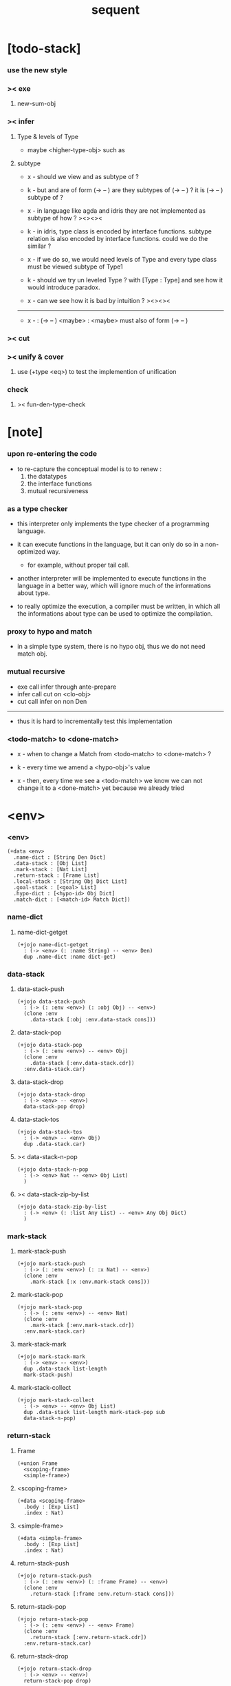 #+property: tangle sequent.jo
#+title: sequent

* [todo-stack]

*** use the new style

*** >< exe

***** new-sum-obj

*** >< infer

***** Type & levels of Type

      - maybe <higher-type-obj>
        such as <<type>> <<functor>> <<monad>>

***** subtype

      - x -
        should we view <<functor>> and <<monad>>
        as subtype of <<type>> ?

      - k -
        but <<functor>> and <<monad>>
        are of form (-> <<type>> -- <<type>>)
        are they subtypes of (-> <<type>> -- <<type>>) ?
        it is (-> <<type>> -- <<type>>) subtype of <<type>> ?

      - x -
        in language like agda and idris
        they are not implemented as subtype of <<type>>
        how ?
        ><><><

      - k -
        in idris, type class is encoded by interface functions.
        subtype relation is also encoded by interface functions.
        could we do the similar ?

      - x -
        if we do so,
        we would need levels of Type
        and every type class must be viewed subtype of Type1

      - k -
        should we try un leveled Type ?
        with [Type : Type]
        and see how it would introduce paradox.

      - x -
        can we see how it is bad by intuition ?
        ><><><

      ------

      - x -
        <<monad>> : (-> <<type>> -- <<type>>)
        <maybe> : <<monad>>
        <maybe> must also of form (-> <<type>> -- <<type>>)

*** >< cut

*** >< unify & cover

***** use (+type <eq>) to test the implemention of unification

*** check

***** >< fun-den-type-check

* [note]

*** upon re-entering the code

    - to re-capture the conceptual model
      is to to renew :
      1. the datatypes
      2. the interface functions
      3. mutual recursiveness

*** as a type checker

    - this interpreter only implements
      the type checker of a programming language.

    - it can execute functions in the language,
      but it can only do so in a non-optimized way.

      - for example, without proper tail call.

    - another interpreter will be implemented
      to execute functions in the language
      in a better way, which will ignore
      much of the informations about type.

    - to really optimize the execution,
      a compiler must be written,
      in which all the informations about type
      can be used to optimize the compilation.

*** proxy to hypo and match

    - in a simple type system,
      there is no hypo obj,
      thus we do not need match obj.

*** mutual recursive

    - exe call infer through ante-prepare
    - infer call cut on <clo-obj>
    - cut call infer on non Den

    ------

    - thus it is hard to incrementally test this implementation

*** <todo-match> to <done-match>

    - x -
      when to change a Match from <todo-match> to <done-match> ?

    - k -
      every time we amend a <hypo-obj>'s value

    - x -
      then, every time we see a <todo-match>
      we know we can not change it to a <done-match> yet
      because we already tried

* <env>

*** <env>

    #+begin_src jojo
    (+data <env>
      .name-dict : [String Den Dict]
      .data-stack : [Obj List]
      .mark-stack : [Nat List]
      .return-stack : [Frame List]
      .local-stack : [String Obj Dict List]
      .goal-stack : [<goal> List]
      .hypo-dict : [<hypo-id> Obj Dict]
      .match-dict : [<match-id> Match Dict])
    #+end_src

*** name-dict

***** name-dict-getget

      #+begin_src jojo
      (+jojo name-dict-getget
        : (-> <env> (: :name String) -- <env> Den)
        dup .name-dict :name dict-get)
      #+end_src

*** data-stack

***** data-stack-push

      #+begin_src jojo
      (+jojo data-stack-push
        : (-> (: :env <env>) (: :obj Obj) -- <env>)
        (clone :env
          .data-stack [:obj :env.data-stack cons]))
      #+end_src

***** data-stack-pop

      #+begin_src jojo
      (+jojo data-stack-pop
        : (-> (: :env <env>) -- <env> Obj)
        (clone :env
          .data-stack [:env.data-stack.cdr])
        :env.data-stack.car)
      #+end_src

***** data-stack-drop

      #+begin_src jojo
      (+jojo data-stack-drop
        : (-> <env> -- <env>)
        data-stack-pop drop)
      #+end_src

***** data-stack-tos

      #+begin_src jojo
      (+jojo data-stack-tos
        : (-> <env> -- <env> Obj)
        dup .data-stack.car)
      #+end_src

***** >< data-stack-n-pop

      #+begin_src jojo
      (+jojo data-stack-n-pop
        : (-> <env> Nat -- <env> Obj List)
        )
      #+end_src

***** >< data-stack-zip-by-list

      #+begin_src jojo
      (+jojo data-stack-zip-by-list
        : (-> <env> (: :list Any List) -- <env> Any Obj Dict)
        )
      #+end_src

*** mark-stack

***** mark-stack-push

      #+begin_src jojo
      (+jojo mark-stack-push
        : (-> (: :env <env>) (: :x Nat) -- <env>)
        (clone :env
          .mark-stack [:x :env.mark-stack cons]))
      #+end_src

***** mark-stack-pop

      #+begin_src jojo
      (+jojo mark-stack-pop
        : (-> (: :env <env>) -- <env> Nat)
        (clone :env
          .mark-stack [:env.mark-stack.cdr])
        :env.mark-stack.car)
      #+end_src

***** mark-stack-mark

      #+begin_src jojo
      (+jojo mark-stack-mark
        : (-> <env> -- <env>)
        dup .data-stack list-length
        mark-stack-push)
      #+end_src

***** mark-stack-collect

      #+begin_src jojo
      (+jojo mark-stack-collect
        : (-> <env> -- <env> Obj List)
        dup .data-stack list-length mark-stack-pop sub
        data-stack-n-pop)
      #+end_src

*** return-stack

***** Frame

      #+begin_src jojo
      (+union Frame
        <scoping-frame>
        <simple-frame>)
      #+end_src

***** <scoping-frame>

      #+begin_src jojo
      (+data <scoping-frame>
        .body : [Exp List]
        .index : Nat)
      #+end_src

***** <simple-frame>

      #+begin_src jojo
      (+data <simple-frame>
        .body : [Exp List]
        .index : Nat)
      #+end_src

***** return-stack-push

      #+begin_src jojo
      (+jojo return-stack-push
        : (-> (: :env <env>) (: :frame Frame) -- <env>)
        (clone :env
          .return-stack [:frame :env.return-stack cons]))
      #+end_src

***** return-stack-pop

      #+begin_src jojo
      (+jojo return-stack-pop
        : (-> (: :env <env>) -- <env> Frame)
        (clone :env
          .return-stack [:env.return-stack.cdr])
        :env.return-stack.car)
      #+end_src

***** return-stack-drop

      #+begin_src jojo
      (+jojo return-stack-drop
        : (-> <env> -- <env>)
        return-stack-pop drop)
      #+end_src

***** return-stack-tos

      #+begin_src jojo
      (+jojo return-stack-tos
        : (-> <env> -- <env> Frame)
        dup .return-stack.car)
      #+end_src

***** top-frame-finished?

      #+begin_src jojo
      (+jojo top-frame-finished?
        : (-> <env> -- <env> Bool)
        return-stack-tos :frame!
        :frame.index :frame.body list-length eq?)
      #+end_src

***** top-frame-next-exp

      #+begin_src jojo
      (+jojo top-frame-next-exp
        : (-> <env> -- <env> Exp)
        return-stack-pop :frame!
        (clone :frame
          .index [:frame.index inc])
        return-stack-push
        :frame.body :frame.index list-ref)
      #+end_src

*** >< local-stack

***** >< local-stack-push

***** >< local-stack-pop

***** >< local-stack-drop

***** >< local-stack-tos

***** local-get

      #+begin_src jojo
      (+jojo local-get dict-get)
      #+end_src

***** local-set

      #+begin_src jojo
      (+jojo local-set
        : (-> String Obj Dict
              (: :local-name String)
              (: :obj Obj)
           -- String Obj Dict)
        (dict :local-name :obj)
        dict-update)
      #+end_src

***** new-local-scope

      #+begin_src jojo
      (+jojo new-local-scope
        : (-> <env> -- <env>)
        (dict) local-stack-push)
      #+end_src

*** goal-stack

***** <goal>

      #+begin_src jojo
      (+data <goal>
        .lhs : [Obj List]
        .rhs : [Obj List]
        .index : Nat)
      #+end_src

*** hypo-dict

***** >< hypo-dict-find -- one step

      #+begin_src jojo
      (+jojo hypo-dict-find
        : (-> <env> <hypo-obj>
           -- <env> (+ Obj true
                     | false))
        ><)
      #+end_src

*** match-dict

***** >< match-dict-get

      #+begin_src jojo
      (+jojo match-dict-get
        : (-> <env> <match-obj>
           -- <env> Match)
       ><)
      #+end_src

* Exp

*** [note] Exp

    - each Exp implement
      1. exe
      2. cut -- for Exp can occur in body

*** Exp

    #+begin_src jojo
    (+union Exp
      <call-exp>
      <get-local-exp>
      <set-local-exp>
      <clo-exp>
      <arrow-exp>
      <match-exp>
      Ins)

    (+type exp-t : type-tt
      call-exp : (-> .name : string-t -- exp-t)
      get-local-exp : (-> .name : string-t -- exp-t)
      set-local-exp : (-> .name : string-t -- exp-t)
      clo-exp : (-> .body : [exp-t list-t] -- exp-t)
      arrow-exp : (-> .ante : [exp-t list-t]
                      .succ : [exp-t list-t] -- exp-t)
      match-exp : (-> .arg : [exp-t list-t]
                      .clause-dict : [string-t clo-exp-t dict-t]
                   -- exp-t))

    (+data exp-t : type-tt
      call-exp [.name : string-t]
      get-local-exp [.name : string-t]
      set-local-exp [.name : string-t]
      clo-exp [.body : exp-t list-t]
      arrow-exp [.ante : exp-t list-t
                 .succ : exp-t list-t]
      match-exp [.arg : exp-t list-t
                 .clause-dict : string-t clo-exp-t dict-t])

    (+data exp-t : type-tt
      call-exp
      [.name : string-t]
      get-local-exp
      [.name : string-t]
      set-local-exp
      [.name : string-t]
      clo-exp
      [.body : exp-t list-t]
      arrow-exp
      [.ante : exp-t list-t
       .succ : exp-t list-t]
      match-exp
      [.arg : exp-t list-t
       .clause-dict : string-t clo-exp-t dict-t])
    #+end_src

*** about eval

***** list-eval

      #+begin_src jojo
      (+jojo list-eval
        : (-> (: :env <env>) (: :exp-list Exp List) -- <env>)
        :env .return-stack list-length :base!
        (create <simple-frame>
           .body :exp-list
           .index 0)
        return-stack-push
        :env :base eval-with-base)
      #+end_src

***** eval-with-base

      #+begin_src jojo
      (+jojo eval-with-base
        : (-> <env> (: :base Nat) -- <env>)
        (when [dup .return-stack list-length :base equal? not]
          eval-one-step :base recur))
      #+end_src

***** eval-one-step -- pop rs

      #+begin_src jojo
      (note it is assumed that
        there is at least one step to exe)

      (+jojo eval-one-step
        : (-> <env> -- <env>)
        (if top-frame-finished?
          (case return-stack-pop
            <scoping-frame> local-stack-drop
            <simple-frame> nop)
          [top-frame-next-exp exe]))
      #+end_src

*** about collect

***** collect-obj-list

      #+begin_src jojo
      (+jojo collect-obj-list
        : (-> <env> Exp List -- <env> Obj List)
        swap mark-stack-mark
        swap list-eval
        mark-stack-collect)
      #+end_src

***** collect-obj

      #+begin_src jojo
      (+jojo collect-obj
        : (-> <env> List -- <env> Obj)
        null cons
        collect-obj-list
        car)
      #+end_src

*** exe -- might push rs

    #+begin_src jojo
    (+gene exe
      : (-> <env> (: :exp Exp) -- <env>)
      "- exe fail" p nl
      "  :exp = " p :exp p nl
      error)
    #+end_src

*** [note] cut

    - to cut a function
      we only need to use the arrow of the function.

    - to cut the arrow of a function
      is to unify its antecedent
      with the objects in the data-stack,
      and return its succedent as return value.

      - the the values of objects
        is unified with values of the antecedent.
        thus it is a value-value unification.
        [v-v-uni]

    - to cut a hypo
      is to push this objects into data-stack
      and use its type as object.

    - to cut a data such as {succ}
      we must infer its type,
      i.e. an arrow object

    ------

    - x -
      when cutting a <fun-den>
      the argument in the ds might be <sum-obj>
      the result of the cut must also be <sum-obj>

*** cut

    #+begin_src jojo
    (+gene cut
      : (-> (: :env <env>) (: :exp Exp) -- <env>)
      error)
    #+end_src

*** >< list-cut

    #+begin_src jojo
    (+jojo list-cut
      : (-> <env> (: :exp-list Exp List) -- <env>)
      )
    #+end_src

*** <call-exp>

    #+begin_src jojo
    (+data <call-exp>
      .name : String)
    #+end_src

*** <call-exp> exe

    #+begin_src jojo
    (+disp exe : (-> <env> (: :exp <call-exp>) -- <env>)
      :exp.name name-dict-getget den-exe)
    #+end_src

*** <get-local-exp>

    #+begin_src jojo
    (+data <get-local-exp>
      .local-name : String)
    #+end_src

*** <get-local-exp> exe

    #+begin_src jojo
    (+disp exe
      : (-> <env> (: :exp <get-local-exp>) -- <env>)
      local-stack-tos :exp.local-name local-get
      data-stack-push)
    #+end_src

*** <set-local-exp>

    #+begin_src jojo
    (+data <set-local-exp>
      .local-name : String)
    #+end_src

*** <set-local-exp> exe

    #+begin_src jojo
    (+disp exe
      : (-> <env> (: :exp <set-local-exp>) -- <env>)
      data-stack-pop :obj!
      local-stack-pop :exp.local-name :obj local-set
      local-stack-push)
    #+end_src

*** <clo-exp>

    #+begin_src jojo
    (+data <clo-exp>
      .body : [Exp List])
    #+end_src

*** <clo-exp> exe

    #+begin_src jojo
    (+disp exe
      : (-> <env> (: :exp <clo-exp>) -- <env>)
      (create <clo-obj>
        .locals local-stack-tos
        .body [:exp.body])
      data-stack-push)
    #+end_src

*** <arrow-exp>

    #+begin_src jojo
    (+data <arrow-exp>
      .ante : [Exp List]
      .succ : [Exp List])
    #+end_src

*** <arrow-exp> exe

    #+begin_src jojo
    (+disp exe
      : (-> <env> (: :exp <arrow-exp>) -- <env>)
      (create <arrow-obj>
        .ante [:exp.ante collect-obj-list]
        .succ [:exp.succ collect-obj-list])
      data-stack-push)
    #+end_src

*** <match-exp>

    #+begin_src jojo
    (+data <match-exp>
      .arg : [Exp List]
      .clause-dict : [String <clo-exp> Dict])
    #+end_src

*** <match-exp> exe

    #+begin_src jojo
    (+disp exe
      : (-> <env> (: :exp <match-exp>) -- <env>)
      :exp.arg collect-obj-list car
      :exp obj-match)
    #+end_src

*** [note] obj-match

    - when .arg of <match-exp> eval to

      1. <data-cons-obj>
         by the name of the cons
         we can decide which branch to go

      2. <hypo-obj>
         if <hypo-obj> has not bound to value
         we can not decide which branch to go
         a new <match-obj> will be created

*** >< obj-match

    #+begin_src jojo
    (+jojo obj-match
      : (-> <env>
            (: :obj Obj)
            (: :match-exp <match-exp>)
         -- <env>)
      (case :obj
        <data-cons-obj>
        [:obj.data-cons-name
         :match-exp.clause-dict
         dict-get collect-obj
         clo-obj-apply]
        <hypo-obj>
        (if [:obj hypo-dict-find]
          [:match-exp recur]
          [:obj :match-exp new-match-obj
           data-stack-push])
        <match-obj>
        [><><><]
        else error))
    #+end_src

*** new-match-obj

    #+begin_src jojo
    (+jojo new-match-obj
      : (-> <env>
            (: :obj <hypo-obj>)
            (: :match-exp <match-exp>)
         -- <env> <match-obj>)
      :match-exp.clause-dict eval-clause-dict :clause-dict!
      :obj :clause-dict new-sum-obj :sum-obj!
      (create <todo-match>
        .type :sum-obj
        .arg :obj
        .clause-dict :clause-dict))
    #+end_src

*** >< eval-clause-dict

    #+begin_src jojo
    (+jojo eval-clause-dict
      : (-> <env> String <clo-exp> Dict
         -- <env> String <clo-obj> Dict))
    #+end_src

*** [note] new-sum-obj

    - given the data-constructor
      ><><>< hypo argument
      the type of each branch of a (match) can be known

*** >< new-sum-obj

    #+begin_src jojo
    (+jojo new-sum-obj
      : (-> <env>
            (: :obj <hypo-obj>)
            (: :clause-dict [String <clo-obj> Dict])
         -- <env> <sum-obj>)
       )
    #+end_src

*** >< clo-obj-apply

    #+begin_src jojo
    (+jojo clo-obj-apply
      : (-> <env> <clo-obj> -- <env>)
      )
    #+end_src

* >< Ins

*** [note] Ins

    - 'Ins' denotes 'instruction'

    - an Ins is a special Exp
      in the sense that
      as a data it has no fields

*** [note] about hypothetically constructed object

    - in oop,
      when you ask for a new object of a class,
      the init function of the class is used
      to form an object of that class.
      [the init function might takes arguments]

    - in sequent,
      when you ask for a new object of a type,

      1. the type might has many data-constructors,
         we do not know
         which data-constructors should be used,
         thus a hypo will be created.

      2. the type might has only one data-constructor.
         but it takes arguments,
         we do not have the arguments yet,
         thus a hypo will be created.

*** [note] <suppose-ins>

    - [:n : <nat>]
      compiles to
      [<nat> suppose dup :n! infer]

    - two occurences of [<nat> suppose]
      create two different <hypo-obj>s.

*** <suppose-ins>

    #+begin_src jojo
    (+data <suppose-ins>)
    #+end_src

*** <suppose-ins> exe

    #+begin_src jojo
    (+disp exe
      : (-> <env> (: :ins <suppose-ins>) -- <env>)
      data-stack-pop :type!
      generate-hypo-id :hypo-id!
      (create <hypo-type-obj>
        .hypo-id :hypo-id
        .type :type)
      :hypo-type-obj!
      (create <hypo-obj>
        .hypo-id :hypo-id
        .hypo-type :hypo-type-obj)
      data-stack-push)
    #+end_src

*** >< <dup-ins>

*** <infer-ins>

    #+begin_src jojo
    (+data <infer-ins>)
    #+end_src

*** >< <infer-ins> exe

    #+begin_src jojo
    (+disp exe
      : (-> <env> (: :ins <infer-ins>)-- <env>)
      )
    #+end_src

*** >< <apply-ins>

* Den

*** [note] Den

    - each Den must implement
      1. den-exe
      2. den-cut

*** Den

    #+begin_src jojo
    (+union Den
      <fun-den>
      <data-cons-den>
      <type-cons-den>)
    #+end_src

*** den-exe

    #+begin_src jojo
    (+gene den-exe
      : (-> (: :env <env>) (: :den Den) -- <env>)
      "- den-exe fail" p nl
      "  unknown den : " p :den p nl
      error)
    #+end_src

*** >< den-cut

    #+begin_src jojo
    (+gene den-cut
      ><)
    #+end_src

*** [note] <fun-den>

    - to execute a function
      is to apply a function
      to objects in the data-stack.

    - when you execute a function,
      a new arrow object will be created
      from the type of the function.

    - the antecedent is used
      to do an unification with the objects in the data-stack.

    - note that,
      new-frame will be formed for each function call,
      to give them new scope for local bindings.

*** <fun-den>

    #+begin_src jojo
    (+data <fun-den>
      .type : <arrow-exp>
      .body : [Exp List])
    #+end_src

*** <fun-den> den-exe

    #+begin_src jojo
    (+disp den-exe
      : (-> <env> (: :den <fun-den>) -- <env>)
      new-local-scope
      :den.type collect-obj :type!
      :type.ante ante-prepare
      :type.ante ante-correspond
      (create <scoping-frame>
        .body :den.body
        .index 0)
      return-stack-push)
    #+end_src

*** <data-cons-den>

    #+begin_src jojo
    (+data <data-cons-den>
      .type : Exp
      .data-cons-name : String
      .field-name-list : [String List]
      .type-cons-name : String)
    #+end_src

*** <data-cons-den> den-exe

    #+begin_src jojo
    (+disp den-exe
      : (-> <env> (: :den <data-cons-den>)
         -- <env>)
      :den.type collect-obj :type!
      :type.ante ante-prepare
      :den.field-name-list data-stack-zip-by-list :fields!
      (create <data-cons-obj>
        .type :type type->return-type
        .data-cons-name :den.data-cons-name
        .fields :fields)
      data-stack-push)
    #+end_src

*** <type-cons-den>

    #+begin_src jojo
    (+data <type-cons-den>
      .type : Exp
      .type-cons-name : String
      .field-name-list : [String List]
      .data-cons-name-list : [String List])
    #+end_src

*** <type-cons-den> den-exe

    #+begin_src jojo
    (+disp den-exe
      : (-> <env> (: :den <type-cons-den>)
         -- <env>)
      :den.type collect-obj :type!
      :type.ante ante-prepare
      :den.field-name-list data-stack-zip-by-list :fields!
      (create <type-cons-obj>
        .type :type type->return-type
        .type-cons-name :den.type-cons-name
        .fields :fields)
      data-stack-push)
    #+end_src

*** [note] ante-prepare

    1. get Obj List from ds of length of ante

    2. Obj List infer and unifiy with ante

       - this unification can let us write less types.
         for example, if we know 'add' is going to be applied
         to :x, we do not need to assert [:x : <nat>]

       - this unification might be part of the type-checking,
         because function application
         can happen during type-checking.
         if it fails, type-check fails.

       - data-constructors are special functions.
         thus they also do such unification.

*** ante-prepare

    #+begin_src jojo
    (+jojo ante-prepare
      : (-> <env> (: :ante Obj List) -- <env>)
      :ante list-length data-stack-n-pop :obj-list!
      :obj-list {infer} list-map :ante list-unifiy)
    #+end_src

*** [note] ante-correspond

    1. for <hypo-type-obj> in ante
       type->obj and unifiy with corresponding Obj

    2. put those Obj s
       that not correspond with <hypo-type-obj>
       back to ds

    ------

    - note that, in ante,
      the occurance of <hypo-type-obj>,
      is used as a criterion to take value out of ds.
      - not the occurance of local name.

*** >< ante-correspond

    #+begin_src jojo
    (+jojo ante-correspond
      : (-> <env> (: :ante Obj List) -- <env>)
      )
    #+end_src

*** type->return-type

    #+begin_src jojo
    (+jojo type->return-type
      : (-> Obj -- Obj)
      (when [dup arrow-obj?]
        .succ .car))
    #+end_src

* Obj

*** [note] Obj

    - each Obj must implement
      1. infer
      2. cover
      3. unify

*** Obj

    #+begin_src jojo
    (+union Obj
      <data-cons-obj> <type-cons-obj>
      <clo-obj> <arrow-obj>
      <hypo-obj> <hypo-type-obj>
      <match-obj> <sum-obj>)
    #+end_src

*** infer

    #+begin_src jojo
    (+gene infer
      : (-> (: :env <env>) (: :obj Obj) -- <env> Obj)
      error)
    #+end_src

*** [note] sub term lattice & subtype relation

    - ><

*** >< list-unifiy

    #+begin_src jojo
    (+jojo list-unifiy
      : (-> <env> (: :l Obj List) (: :r Obj List) -- <env>)
      )
    #+end_src

*** >< unify-one-step

    #+begin_src jojo
    (+jojo unify-one-step
      : (-> <env> -- <env>)
      )
    #+end_src

*** unify

    #+begin_src jojo
    (+gene unify
      : (-> <env> Obj Obj -- <env>)
      )
    #+end_src

*** list-cover

    #+begin_src jojo
    (+jojo list-cover
      : (-> <env> Obj List Obj List
         -- <env>))
    #+end_src

*** <data-cons-obj>

    #+begin_src jojo
    (+data <data-cons-obj>
      .type : <type-cons-obj>
      .data-cons-name : String
      .fields : [String Obj Dict])
    #+end_src

*** >< <data-cons-obj> infer

    #+begin_src jojo
    (+disp infer
     : (-> <env> <data-cons-obj>
        -- <env> <type-cons-obj>)
     )
    #+end_src

*** <type-cons-obj>

    #+begin_src jojo
    (+data <type-cons-obj>
      .type : <higher-type-obj>
      .type-cons-name : String
      .fields : [String Obj Dict])
    #+end_src

*** >< <type-cons-obj> infer

    #+begin_src jojo
    (+disp infer
     : (-> <env> <type-cons-obj>
        -- <env> <type-cons-obj>))
    #+end_src

*** <clo-obj>

    #+begin_src jojo
    (+data <clo-obj>
      .locals : [String Obj Dict]
      .body : [Exp List])
    #+end_src

*** >< <clo-obj> infer

    #+begin_src jojo
    (note every time the the type of a closure is asked for,
      we use the body of the closure
      to construct a new arrow object.)

    (+disp infer
     : (-> <env> <clo-obj>
        -- <env> <arrow-obj>))
    #+end_src

*** <arrow-obj>

    #+begin_src jojo
    (+data <arrow-obj>
      .ante : [Obj List]
      .succ : [Obj List])
    #+end_src

*** >< <arrow-obj> infer

    #+begin_src jojo
    (+disp infer
     : (-> <env> <arrow-obj>
        -- <env> <arrow-obj>))
    #+end_src

*** [note] <hypo-obj> & <hypo-type-obj>

    - <hypo-obj> is the hero of unification.

    - <hypo-obj> denotes "hypothetically constructed object"
      whose type is known, but value is unknown for now.

      - a phrase learned from Arend Heyting
        << Intuitionistic Views on the Nature of Mathematics >>

    - in the future,
      unification-stack will be used
      to bind <hypo-obj>'s value.

      - a <hypo-obj> can be viewed as a proxy to actual Obj
        [through unification-stack].

    - be careful about
      'information non-decreasing principle'
      when asked for the type of a <hypo-obj>
      we must maintain the type is of which <hypo-obj>.

      thus <hypo-type-obj> is used

    - <hypo-obj> infer <hypo-type-obj>
      <hypo-type-obj> type->obj <hypo-obj>

      - note that
        <hypo-type-obj> is the only Obj
        which 'type->obj' can applied to

*** <hypo-id>

    #+begin_src jojo
    (+data <hypo-id>
      .id : String)
    #+end_src

*** <hypo-obj>

    #+begin_src jojo
    (+data <hypo-obj>
      .hypo-id : <hypo-id>
      .hypo-type : <hypo-type-obj>)
    #+end_src

*** >< <arrow-obj> infer

    #+begin_src jojo
    (+disp infer
      : (-> <env> <hypo-obj>
         -- <env> <hypo-type-obj>))
    #+end_src

*** <hypo-type-obj>

    #+begin_src jojo
    (+data <hypo-type-obj>
      .hypo-id : <hypo-id>
      .type : Obj)
    #+end_src

*** >< <hypo-type-obj> infer

    #+begin_src jojo
    (+disp infer
      : (-> <env> <hypo-type-obj>
         -- <env> ><><><))
    #+end_src

*** >< hypo-type-obj->hypo-obj

    #+begin_src jojo
    (+jojo hypo-type-obj->hypo-obj
      : (-> <env> <hypo-type-obj>
         -- <env> <hypo-obj>))
    #+end_src

*** [note] <match-obj> & <sum-obj>

    - <match-obj> proxy to Match
      for the state of Match
      might can change from <todo-match> to <done-match>

    - the type of <todo-match>
      is <sum-obj>

    - the type of <done-match>
      is one branch of the <sum-obj>

*** <match-id>

    #+begin_src jojo
    (+data <match-id>
      .id : String)
    #+end_src

*** <match-obj>

    #+begin_src jojo
    (+data <match-obj>
      .match-id : <match-id>)
    #+end_src

*** >< <match-obj> infer

    #+begin_src jojo
    (+disp infer
     : (-> <env> <match-obj>
        -- <env> Obj))
    #+end_src

*** Match

    #+begin_src jojo
    (+union Match
      <todo-match>
      <done-match>)

    (+data <todo-match>
      .type : <sum-obj>
      .arg : <hypo-obj>
      .clause-dict : [String <clo-obj> Dict])

    (+data <done-match>
      .type : Obj
      .result : Obj)
    #+end_src

*** <sum-obj>

    #+begin_src jojo
    (+data <sum-obj>
      .objs : [Obj List])
    #+end_src

*** >< <sum-obj> infer

    #+begin_src jojo
    (+disp infer
     : (-> <env> <sum-obj>
        -- <env> <sum-obj>))
    #+end_src

* check

*** [note] fun-den-type-check

    - to type-check a function definition,
      [of which the type exp must be a <arrow-exp>]
      1. we first exe the ante of the <arrow-exp>
      2. and cut the body exp to it
         and collect the result
      3. exe the succ of the <arrow-exp>
         cover it to the result of cut

*** fun-den-type-check

    #+begin_src jojo
    (+jojo fun-den-type-check
      : (-> <env> (: :den <fun-den>))
      mark-stack-mark
      :den.type.ante list-eval
      :den.body list-cut
      mark-stack-collect :results!
      :den.type.succ collect-obj-list
      :results list-cover)
    #+end_src
